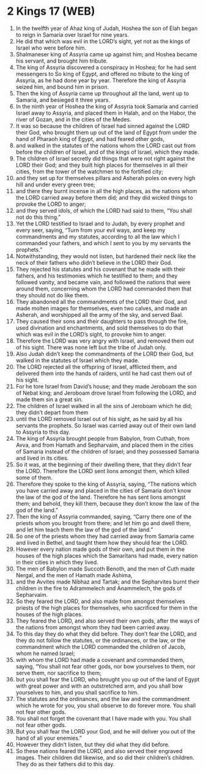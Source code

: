 * 2 Kings 17 (WEB)
:PROPERTIES:
:ID: WEB/12-2KI17
:END:

1. In the twelfth year of Ahaz king of Judah, Hoshea the son of Elah began to reign in Samaria over Israel for nine years.
2. He did that which was evil in the LORD’s sight, yet not as the kings of Israel who were before him.
3. Shalmaneser king of Assyria came up against him; and Hoshea became his servant, and brought him tribute.
4. The king of Assyria discovered a conspiracy in Hoshea; for he had sent messengers to So king of Egypt, and offered no tribute to the king of Assyria, as he had done year by year. Therefore the king of Assyria seized him, and bound him in prison.
5. Then the king of Assyria came up throughout all the land, went up to Samaria, and besieged it three years.
6. In the ninth year of Hoshea the king of Assyria took Samaria and carried Israel away to Assyria, and placed them in Halah, and on the Habor, the river of Gozan, and in the cities of the Medes.
7. It was so because the children of Israel had sinned against the LORD their God, who brought them up out of the land of Egypt from under the hand of Pharaoh king of Egypt, and had feared other gods,
8. and walked in the statutes of the nations whom the LORD cast out from before the children of Israel, and of the kings of Israel, which they made.
9. The children of Israel secretly did things that were not right against the LORD their God; and they built high places for themselves in all their cities, from the tower of the watchmen to the fortified city;
10. and they set up for themselves pillars and Asherah poles on every high hill and under every green tree;
11. and there they burnt incense in all the high places, as the nations whom the LORD carried away before them did; and they did wicked things to provoke the LORD to anger;
12. and they served idols, of which the LORD had said to them, “You shall not do this thing.”
13. Yet the LORD testified to Israel and to Judah, by every prophet and every seer, saying, “Turn from your evil ways, and keep my commandments and my statutes, according to all the law which I commanded your fathers, and which I sent to you by my servants the prophets.”
14. Notwithstanding, they would not listen, but hardened their neck like the neck of their fathers who didn’t believe in the LORD their God.
15. They rejected his statutes and his covenant that he made with their fathers, and his testimonies which he testified to them; and they followed vanity, and became vain, and followed the nations that were around them, concerning whom the LORD had commanded them that they should not do like them.
16. They abandoned all the commandments of the LORD their God, and made molten images for themselves, even two calves, and made an Asherah, and worshipped all the army of the sky, and served Baal.
17. They caused their sons and their daughters to pass through the fire, used divination and enchantments, and sold themselves to do that which was evil in the LORD’s sight, to provoke him to anger.
18. Therefore the LORD was very angry with Israel, and removed them out of his sight. There was none left but the tribe of Judah only.
19. Also Judah didn’t keep the commandments of the LORD their God, but walked in the statutes of Israel which they made.
20. The LORD rejected all the offspring of Israel, afflicted them, and delivered them into the hands of raiders, until he had cast them out of his sight.
21. For he tore Israel from David’s house; and they made Jeroboam the son of Nebat king; and Jeroboam drove Israel from following the LORD, and made them sin a great sin.
22. The children of Israel walked in all the sins of Jeroboam which he did; they didn’t depart from them
23. until the LORD removed Israel out of his sight, as he said by all his servants the prophets. So Israel was carried away out of their own land to Assyria to this day.
24. The king of Assyria brought people from Babylon, from Cuthah, from Avva, and from Hamath and Sepharvaim, and placed them in the cities of Samaria instead of the children of Israel; and they possessed Samaria and lived in its cities.
25. So it was, at the beginning of their dwelling there, that they didn’t fear the LORD. Therefore the LORD sent lions amongst them, which killed some of them.
26. Therefore they spoke to the king of Assyria, saying, “The nations which you have carried away and placed in the cities of Samaria don’t know the law of the god of the land. Therefore he has sent lions amongst them; and behold, they kill them, because they don’t know the law of the god of the land.”
27. Then the king of Assyria commanded, saying, “Carry there one of the priests whom you brought from there; and let him go and dwell there, and let him teach them the law of the god of the land.”
28. So one of the priests whom they had carried away from Samaria came and lived in Bethel, and taught them how they should fear the LORD.
29. However every nation made gods of their own, and put them in the houses of the high places which the Samaritans had made, every nation in their cities in which they lived.
30. The men of Babylon made Succoth Benoth, and the men of Cuth made Nergal, and the men of Hamath made Ashima,
31. and the Avvites made Nibhaz and Tartak; and the Sepharvites burnt their children in the fire to Adrammelech and Anammelech, the gods of Sepharvaim.
32. So they feared the LORD, and also made from amongst themselves priests of the high places for themselves, who sacrificed for them in the houses of the high places.
33. They feared the LORD, and also served their own gods, after the ways of the nations from amongst whom they had been carried away.
34. To this day they do what they did before. They don’t fear the LORD, and they do not follow the statutes, or the ordinances, or the law, or the commandment which the LORD commanded the children of Jacob, whom he named Israel;
35. with whom the LORD had made a covenant and commanded them, saying, “You shall not fear other gods, nor bow yourselves to them, nor serve them, nor sacrifice to them;
36. but you shall fear the LORD, who brought you up out of the land of Egypt with great power and with an outstretched arm, and you shall bow yourselves to him, and you shall sacrifice to him.
37. The statutes and the ordinances, and the law and the commandment which he wrote for you, you shall observe to do forever more. You shall not fear other gods.
38. You shall not forget the covenant that I have made with you. You shall not fear other gods.
39. But you shall fear the LORD your God, and he will deliver you out of the hand of all your enemies.”
40. However they didn’t listen, but they did what they did before.
41. So these nations feared the LORD, and also served their engraved images. Their children did likewise, and so did their children’s children. They do as their fathers did to this day.
